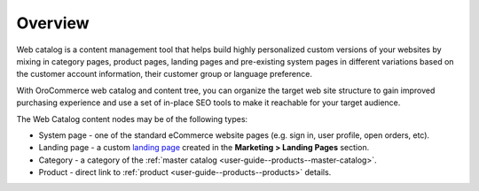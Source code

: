 Overview
========

.. begin

Web catalog is a content management tool that helps build highly personalized custom versions of your websites by mixing in category pages, product pages, landing pages and pre-existing system pages in different variations based on the customer account information, their customer group or language preference.

With OroCommerce web catalog and content tree, you can organize the target web site structure to gain improved purchasing experience and use a set of in-place SEO tools to make it reachable for your target audience.

The Web Catalog content nodes may be of the following types:

* System page - one of the standard eCommerce website pages (e.g. sign in, user profile, open orders, etc). 
* Landing page - a custom `landing page <./marketing-landing-page>`_ created in the **Marketing > Landing Pages** section.
* Category - a category of the :ref:`master catalog <user-guide--products--master-catalog>`.
* Product - direct link to :ref:`product <user-guide--products--products>` details.